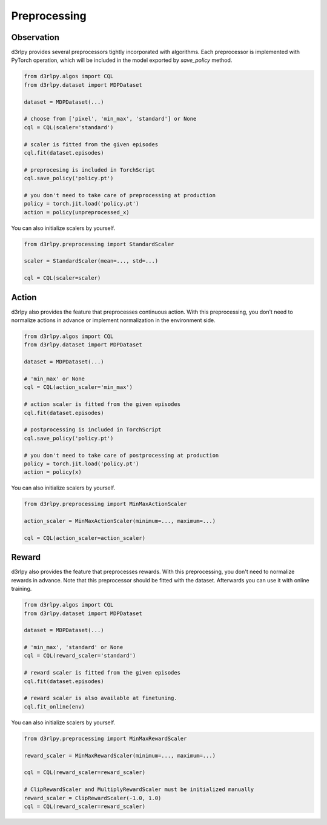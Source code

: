 Preprocessing
=============

.. module:: d3rlpy.preprocessing

Observation
~~~~~~~~~~~

d3rlpy provides several preprocessors tightly incorporated with algorithms.
Each preprocessor is implemented with PyTorch operation, which will be included
in the model exported by `save_policy` method.

.. code-block:: python

    from d3rlpy.algos import CQL
    from d3rlpy.dataset import MDPDataset

    dataset = MDPDataset(...)

    # choose from ['pixel', 'min_max', 'standard'] or None
    cql = CQL(scaler='standard')

    # scaler is fitted from the given episodes
    cql.fit(dataset.episodes)

    # preprocesing is included in TorchScript
    cql.save_policy('policy.pt')

    # you don't need to take care of preprocessing at production
    policy = torch.jit.load('policy.pt')
    action = policy(unpreprocessed_x)

You can also initialize scalers by yourself.

.. code-block:: python

    from d3rlpy.preprocessing import StandardScaler

    scaler = StandardScaler(mean=..., std=...)

    cql = CQL(scaler=scaler)

.. autosummary::
   :toctree: generated/
   :nosignatures:

   d3rlpy.preprocessing.PixelScaler
   d3rlpy.preprocessing.MinMaxScaler
   d3rlpy.preprocessing.StandardScaler


Action
~~~~~~

d3rlpy also provides the feature that preprocesses continuous action.
With this preprocessing, you don't need to normalize actions in advance or
implement normalization in the environment side.

.. code-block:: python

    from d3rlpy.algos import CQL
    from d3rlpy.dataset import MDPDataset

    dataset = MDPDataset(...)

    # 'min_max' or None
    cql = CQL(action_scaler='min_max')

    # action scaler is fitted from the given episodes
    cql.fit(dataset.episodes)

    # postprocessing is included in TorchScript
    cql.save_policy('policy.pt')

    # you don't need to take care of postprocessing at production
    policy = torch.jit.load('policy.pt')
    action = policy(x)

You can also initialize scalers by yourself.

.. code-block:: python

    from d3rlpy.preprocessing import MinMaxActionScaler

    action_scaler = MinMaxActionScaler(minimum=..., maximum=...)

    cql = CQL(action_scaler=action_scaler)

.. autosummary::
   :toctree: generated/
   :nosignatures:

   d3rlpy.preprocessing.MinMaxActionScaler


Reward
~~~~~~

d3rlpy also provides the feature that preprocesses rewards.
With this preprocessing, you don't need to normalize rewards in advance.
Note that this preprocessor should be fitted with the dataset.
Afterwards you can use it with online training.

.. code-block:: python

    from d3rlpy.algos import CQL
    from d3rlpy.dataset import MDPDataset

    dataset = MDPDataset(...)

    # 'min_max', 'standard' or None
    cql = CQL(reward_scaler='standard')

    # reward scaler is fitted from the given episodes
    cql.fit(dataset.episodes)

    # reward scaler is also available at finetuning.
    cql.fit_online(env)

You can also initialize scalers by yourself.

.. code-block:: python

    from d3rlpy.preprocessing import MinMaxRewardScaler

    reward_scaler = MinMaxRewardScaler(minimum=..., maximum=...)

    cql = CQL(reward_scaler=reward_scaler)

    # ClipRewardScaler and MultiplyRewardScaler must be initialized manually
    reward_scaler = ClipRewardScaler(-1.0, 1.0)
    cql = CQL(reward_scaler=reward_scaler)

.. autosummary::
   :toctree: generated/
   :nosignatures:

   d3rlpy.preprocessing.MinMaxRewardScaler
   d3rlpy.preprocessing.StandardRewardScaler
   d3rlpy.preprocessing.ClipRewardScaler
   d3rlpy.preprocessing.MultiplyRewardScaler
   d3rlpy.preprocessing.ReturnBasedRewardScaler
